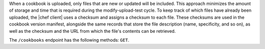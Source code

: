 .. The contents of this file may be included in multiple topics (using the includes directive).
.. The contents of this file should be modified in a way that preserves its ability to appear in multiple topics.


When a cookbook is uploaded, only files that are new or updated will be included. This approach minimizes the amount of storage and time that is required during the modify-upload-test cycle. To keep track of which files have already been uploaded, the |chef client| uses a checksum and assigns a checksum to each file. These checksums are used in the cookbook version manifest, alongside the same records that store the file description (name, specificity, and so on), as well as the checksum and the URL from which the file's contents can be retrieved. 

The ``/cookbooks`` endpoint has the following methods: ``GET``.
